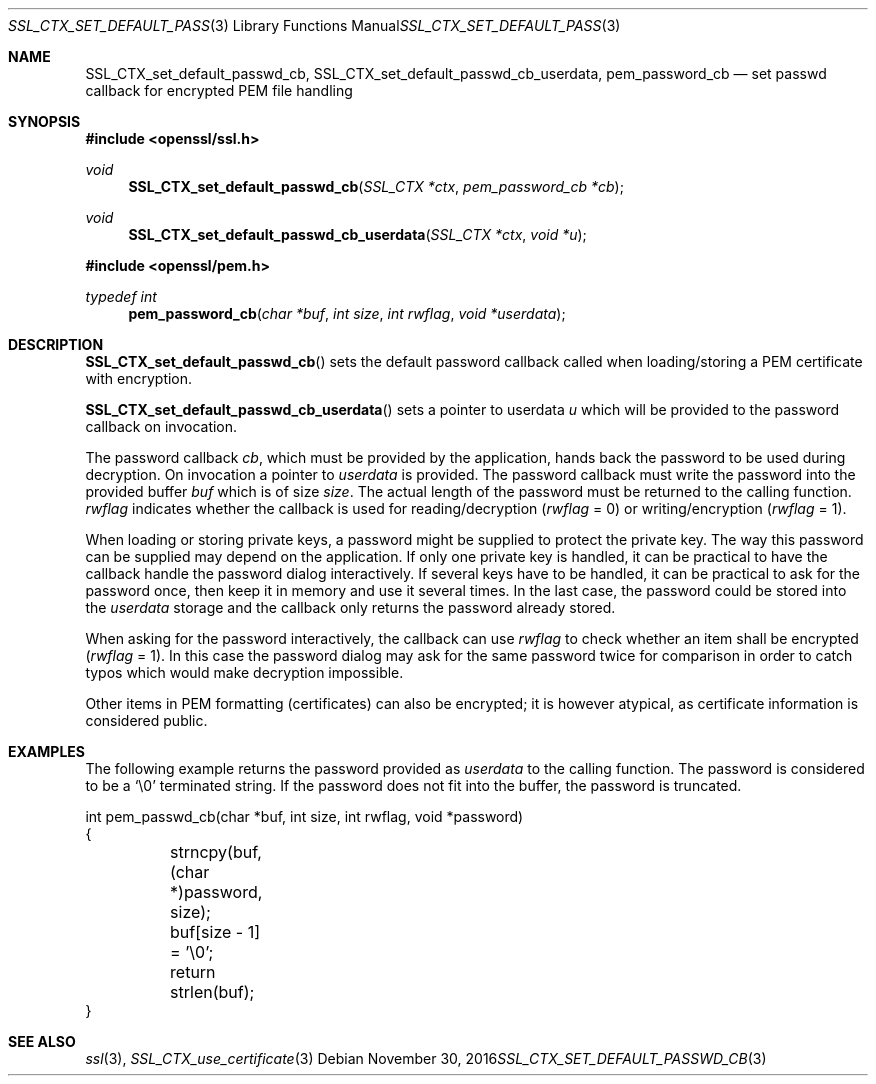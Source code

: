 .\"	$OpenBSD: SSL_CTX_set_default_passwd_cb.3,v 1.2 2016/11/30 18:05:18 schwarze Exp $
.\"	OpenSSL 9b86974e Aug 17 15:21:33 2015 -0400
.\"
.\" This file was written by Lutz Jaenicke <jaenicke@openssl.org>.
.\" Copyright (c) 2000, 2001 The OpenSSL Project.  All rights reserved.
.\"
.\" Redistribution and use in source and binary forms, with or without
.\" modification, are permitted provided that the following conditions
.\" are met:
.\"
.\" 1. Redistributions of source code must retain the above copyright
.\"    notice, this list of conditions and the following disclaimer.
.\"
.\" 2. Redistributions in binary form must reproduce the above copyright
.\"    notice, this list of conditions and the following disclaimer in
.\"    the documentation and/or other materials provided with the
.\"    distribution.
.\"
.\" 3. All advertising materials mentioning features or use of this
.\"    software must display the following acknowledgment:
.\"    "This product includes software developed by the OpenSSL Project
.\"    for use in the OpenSSL Toolkit. (http://www.openssl.org/)"
.\"
.\" 4. The names "OpenSSL Toolkit" and "OpenSSL Project" must not be used to
.\"    endorse or promote products derived from this software without
.\"    prior written permission. For written permission, please contact
.\"    openssl-core@openssl.org.
.\"
.\" 5. Products derived from this software may not be called "OpenSSL"
.\"    nor may "OpenSSL" appear in their names without prior written
.\"    permission of the OpenSSL Project.
.\"
.\" 6. Redistributions of any form whatsoever must retain the following
.\"    acknowledgment:
.\"    "This product includes software developed by the OpenSSL Project
.\"    for use in the OpenSSL Toolkit (http://www.openssl.org/)"
.\"
.\" THIS SOFTWARE IS PROVIDED BY THE OpenSSL PROJECT ``AS IS'' AND ANY
.\" EXPRESSED OR IMPLIED WARRANTIES, INCLUDING, BUT NOT LIMITED TO, THE
.\" IMPLIED WARRANTIES OF MERCHANTABILITY AND FITNESS FOR A PARTICULAR
.\" PURPOSE ARE DISCLAIMED.  IN NO EVENT SHALL THE OpenSSL PROJECT OR
.\" ITS CONTRIBUTORS BE LIABLE FOR ANY DIRECT, INDIRECT, INCIDENTAL,
.\" SPECIAL, EXEMPLARY, OR CONSEQUENTIAL DAMAGES (INCLUDING, BUT
.\" NOT LIMITED TO, PROCUREMENT OF SUBSTITUTE GOODS OR SERVICES;
.\" LOSS OF USE, DATA, OR PROFITS; OR BUSINESS INTERRUPTION)
.\" HOWEVER CAUSED AND ON ANY THEORY OF LIABILITY, WHETHER IN CONTRACT,
.\" STRICT LIABILITY, OR TORT (INCLUDING NEGLIGENCE OR OTHERWISE)
.\" ARISING IN ANY WAY OUT OF THE USE OF THIS SOFTWARE, EVEN IF ADVISED
.\" OF THE POSSIBILITY OF SUCH DAMAGE.
.\"
.Dd $Mdocdate: November 30 2016 $
.Dt SSL_CTX_SET_DEFAULT_PASSWD_CB 3
.Os
.Sh NAME
.Nm SSL_CTX_set_default_passwd_cb ,
.Nm SSL_CTX_set_default_passwd_cb_userdata ,
.Nm pem_password_cb
.Nd set passwd callback for encrypted PEM file handling
.Sh SYNOPSIS
.In openssl/ssl.h
.Ft void
.Fn SSL_CTX_set_default_passwd_cb "SSL_CTX *ctx" "pem_password_cb *cb"
.Ft void
.Fn SSL_CTX_set_default_passwd_cb_userdata "SSL_CTX *ctx" "void *u"
.In openssl/pem.h
.Ft typedef int
.Fn pem_password_cb "char *buf" "int size" "int rwflag" "void *userdata"
.Sh DESCRIPTION
.Fn SSL_CTX_set_default_passwd_cb
sets the default password callback called when loading/storing a PEM
certificate with encryption.
.Pp
.Fn SSL_CTX_set_default_passwd_cb_userdata
sets a pointer to userdata
.Fa u
which will be provided to the password callback on invocation.
.Pp
The
password callback
.Fa cb ,
which must be provided by the application,
hands back the password to be used during decryption.
On invocation a pointer to
.Fa userdata
is provided.
The password callback must write the password into the provided buffer
.Fa buf
which is of size
.Fa size .
The actual length of the password must be returned to the calling function.
.Fa rwflag
indicates whether the callback is used for reading/decryption
.Pq Fa rwflag No = 0
or writing/encryption
.Pq Fa rwflag No = 1 .
.Pp
When loading or storing private keys, a password might be supplied to protect
the private key.
The way this password can be supplied may depend on the application.
If only one private key is handled, it can be practical to have the
callback handle the password dialog interactively.
If several keys have to be handled, it can be practical to ask for the password
once, then keep it in memory and use it several times.
In the last case, the password could be stored into the
.Fa userdata
storage and the callback only returns the password already stored.
.Pp
When asking for the password interactively, the callback can use
.Fa rwflag
to check whether an item shall be encrypted
.Pq Fa rwflag No = 1 .
In this case the password dialog may ask for the same password twice for
comparison in order to catch typos which would make decryption impossible.
.Pp
Other items in PEM formatting (certificates) can also be encrypted; it is
however atypical, as certificate information is considered public.
.Sh EXAMPLES
The following example returns the password provided as
.Fa userdata
to the calling function.
The password is considered to be a
.Sq \e0
terminated string.
If the password does not fit into the buffer, the password is truncated.
.Bd -literal
int pem_passwd_cb(char *buf, int size, int rwflag, void *password)
{
	strncpy(buf, (char *)password, size);
	buf[size - 1] = '\e0';
	return strlen(buf);
}
.Ed
.Sh SEE ALSO
.Xr ssl 3 ,
.Xr SSL_CTX_use_certificate 3
